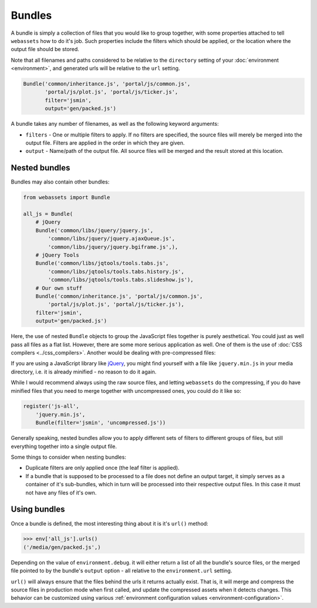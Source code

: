 .. _bundles:

=======
Bundles
=======

A bundle is simply a collection of files that you would like to group
together, with some properties attached to tell ``webassets``
how to do it's job. Such properties include the filters which should
be applied, or the location where the output file should be stored.

Note that all filenames and paths considered to be relative to the
``directory`` setting of your :doc:`environment <environment>`, and
generated urls will be relative to the ``url`` setting.

.. code-block:: python

    Bundle('common/inheritance.js', 'portal/js/common.js',
           'portal/js/plot.js', 'portal/js/ticker.js',
           filter='jsmin',
           output='gen/packed.js')

A bundle takes any number of filenames, as well as the following keyword
arguments:

* ``filters`` -
  One or multiple filters to apply. If no filters are specified, the
  source files will merely be merged into the output file. Filters are
  applied in the order in which they are given.

* ``output`` - Name/path of the output file. All source files will be merged
  and the result stored at this location.


Nested bundles
--------------

Bundles may also contain other bundles:

.. code-block:: python

    from webassets import Bundle

    all_js = Bundle(
        # jQuery
        Bundle('common/libs/jquery/jquery.js',
            'common/libs/jquery/jquery.ajaxQueue.js',
            'common/libs/jquery/jquery.bgiframe.js',),
        # jQuery Tools
        Bundle('common/libs/jqtools/tools.tabs.js',
            'common/libs/jqtools/tools.tabs.history.js',
            'common/libs/jqtools/tools.tabs.slideshow.js'),
        # Our own stuff
        Bundle('common/inheritance.js', 'portal/js/common.js',
            'portal/js/plot.js', 'portal/js/ticker.js'),
        filter='jsmin',
        output='gen/packed.js')


Here, the use of nested ``Bundle`` objects to group the JavaScript files
together is purely aesthetical. You could just as well pass all files as
a flat list. However, there are some more serious application as well.
One of them is the use of :doc:`CSS compilers <../css_compilers>`.
Another would be dealing with pre-compressed files:

If you are using a JavaScript library like `jQuery <http://jquery.com/>`_,
you might find yourself with a file like ``jquery.min.js`` in your media
directory, i.e. it is already minified - no reason to do it again.

While I would recommend always using the raw source files, and letting
``webassets`` do the compressing, if you do have minified files that you
need to merge together with uncompressed ones, you could do it like so:

.. code-block:: python

    register('js-all',
        'jquery.min.js',
        Bundle(filter='jsmin', 'uncompressed.js'))


Generally speaking, nested bundles allow you to apply different sets of
filters to different groups of files, but still everything together
into a single output file.

Some things to consider when nesting bundles:

* Duplicate filters are only applied once (the leaf filter is applied).
* If a bundle that is supposed to be processed to a file does not define
  an output target, it simply serves as a container of it's sub-bundles,
  which in turn will be processed into their respective output files.
  In this case it must not have any files of it's own.


Using bundles
-------------

Once a bundle is defined, the most interesting thing about it is it's
``url()`` method:

.. code-block:: python

    >>> env['all_js'].urls()
    ('/media/gen/packed.js',)


Depending on the value of ``environment.debug``. it will either return
a list of all the bundle's source files, or the merged file pointed to
by the bundle's ``output`` option - all relative to the
``environment.url`` setting.

``url()`` will always ensure that the files behind the urls it returns
actually exist. That is, it will merge and compress the source files in
production mode when first called, and update the compressed assets when
it detects changes. This behavior can be customized using various
:ref:`environment configuration values <environment-configuration>`.
